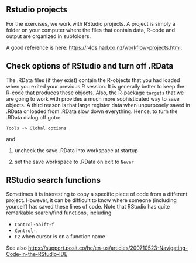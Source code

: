 ** Rstudio projects

For the exercises, we work with RStudio projects. A project is simply
a folder on your computer where the files that contain data, R-code
and output are organized in subfolders.

A good reference is here: https://r4ds.had.co.nz/workflow-projects.html.

** Check options of RStudio and turn off .RData

The .RData files (if they exist) contain the R-objects that you had
loaded when you exited your previous R session. It is generally better
to keep the R-code that produces these objects. Also, the R-package
=targets= that we are going to work with provides a much more
sophisticated way to save objects. A third reason is that large
register data when unpurposely saved in .RData or loaded from .RData
slow down everything. Hence, to turn the .RData dialog off goto:

=Tools -> Global options=

and

1. uncheck the save .RData into workspace at startup
2. set the save workspace to .RData on exit to =Never= 

  [[./figures/rstudio-save-Rdata-never.png]]

** RStudio search functions

Sometimes it is interesting to copy a specific piece of code from a
different project. However, it can be difficult to know where someone
(including yourself) has saved these lines of code. Note that RStudio
has quite remarkable search/find functions, including
- =Control-Shift-f=
- =Control-.=
- =F2= when cursor is on a function name

See also
https://support.posit.co/hc/en-us/articles/200710523-Navigating-Code-in-the-RStudio-IDE
